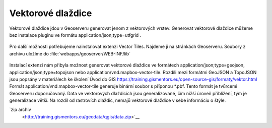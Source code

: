 .. index::
   single: Vektorové dlaždice

.. _vector_tiles:

Vektorové dlaždice
------------------
Vektorové dlaždice jdou v Geoserveru generovat jenom z vektorových vrstev. Generovat vektorové dlaždice můžeme bez instalace pluginu ve formátu application/json;type=utfgrid . 

.. figure:: images/vector_geo.png

Pro další možnosti potřebujeme nainstalovat extenzi Vector Tiles. Najdeme ji na stránkách Geoserveru. Soubory z archivu uložíme do :file:`webapps/geoserver/WEB-INF/lib` 

.. figure:: images/vector_ext.png

Instalací extenzi nám přibyla možnost generovat vektorové dlaždice ve formátech application/json;type=geojson, application/json;type=topojson nebo application/vnd.mapbox-vector-tile. Rozdíli mezi formátmi GeoJSON a TopoJSON jsou popsány v materiálech ke školení Úvod do GIS https://training.gismentors.eu/open-source-gis/formaty/vektor.html
Formát application/vnd.mapbox-vector-tile generuje binární soubor s příponou *.pbf. Tento formát je tvůrcemi Geoserveru doporučovaný.
Data ve vektorových dlaždicích jsou generalizované, čím nižší úroveň přiblížení, tým je generalizace větší. Na rozdíl od rastrovích dlaždic, nemajů vektorové dlaždice v sebe informáciu o štýle. 



`zip archiv
   <http://training.gismentors.eu/geodata/qgis/data.zip>`__
